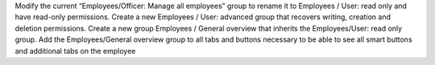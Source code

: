 Modify the current “Employees/Officer: Manage all employees” group to rename it to
Employees / User: read only and have read-only permissions. Create a new Employees / User:
advanced group that recovers writing, creation and deletion permissions. Create a new group
Employees / General overview that inherits the Employees/User: read only group. Add the
Employees/General overview group to all tabs and buttons necessary to be able to see all smart
buttons and additional tabs on the employee